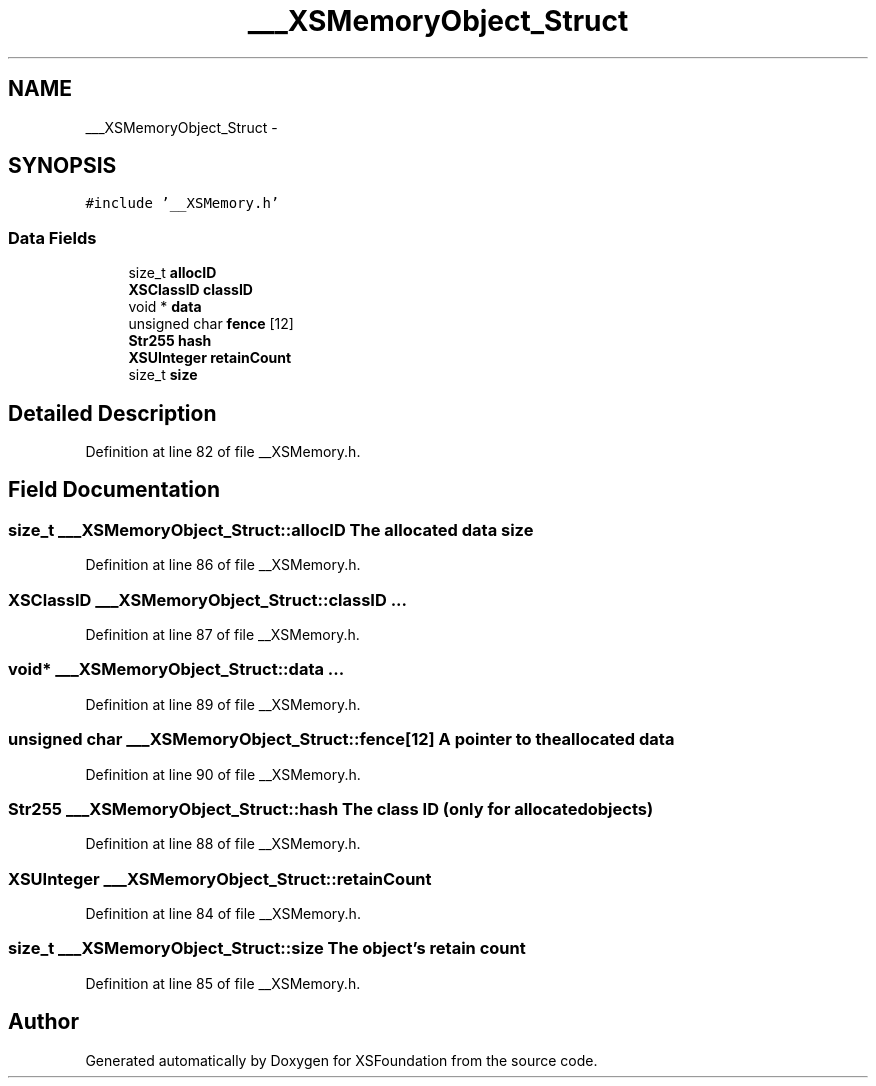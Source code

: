 .TH "___XSMemoryObject_Struct" 3 "Sun Apr 24 2011" "Version 1.2.2-0" "XSFoundation" \" -*- nroff -*-
.ad l
.nh
.SH NAME
___XSMemoryObject_Struct \- 
.PP
...  

.SH SYNOPSIS
.br
.PP
.PP
\fC#include '__XSMemory.h'\fP
.SS "Data Fields"

.in +1c
.ti -1c
.RI "size_t \fBallocID\fP"
.br
.ti -1c
.RI "\fBXSClassID\fP \fBclassID\fP"
.br
.ti -1c
.RI "void * \fBdata\fP"
.br
.ti -1c
.RI "unsigned char \fBfence\fP [12]"
.br
.ti -1c
.RI "\fBStr255\fP \fBhash\fP"
.br
.ti -1c
.RI "\fBXSUInteger\fP \fBretainCount\fP"
.br
.ti -1c
.RI "size_t \fBsize\fP"
.br
.in -1c
.SH "Detailed Description"
.PP 
... 
.PP
Definition at line 82 of file __XSMemory.h.
.SH "Field Documentation"
.PP 
.SS "size_t \fB___XSMemoryObject_Struct::allocID\fP"The allocated data size 
.PP
Definition at line 86 of file __XSMemory.h.
.SS "\fBXSClassID\fP \fB___XSMemoryObject_Struct::classID\fP"... 
.PP
Definition at line 87 of file __XSMemory.h.
.SS "void* \fB___XSMemoryObject_Struct::data\fP"... 
.PP
Definition at line 89 of file __XSMemory.h.
.SS "unsigned char \fB___XSMemoryObject_Struct::fence\fP[12]"A pointer to the allocated data 
.PP
Definition at line 90 of file __XSMemory.h.
.SS "\fBStr255\fP \fB___XSMemoryObject_Struct::hash\fP"The class ID (only for allocated objects) 
.PP
Definition at line 88 of file __XSMemory.h.
.SS "\fBXSUInteger\fP \fB___XSMemoryObject_Struct::retainCount\fP"
.PP
Definition at line 84 of file __XSMemory.h.
.SS "size_t \fB___XSMemoryObject_Struct::size\fP"The object's retain count 
.PP
Definition at line 85 of file __XSMemory.h.

.SH "Author"
.PP 
Generated automatically by Doxygen for XSFoundation from the source code.
